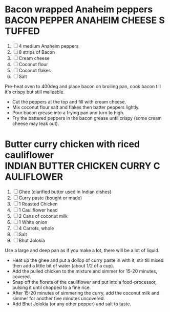 * Bacon wrapped Anaheim peppers :BACON:PEPPER:ANAHEIM:CHEESE:STUFFED:
  
  1. [ ] 4 medium Anaheim peppers
  2. [ ] 8 strips of Bacon
  3. [ ] Cream cheese
  4. [ ] Coconut flour
  5. [ ] Coconut flakes
  6. [ ] Salt
  
  Pre-heat oven to 400deg and place bacon on broiling pan, cook bacon
  till it's crispy but still malleable.
  
  - Cut the peppers at the top and fill with cream cheese.
  - Mix coconut flour salt and flakes then batter peppers lightly.
  - Pour bacon grease into a frying pan and turn to high.
  - Fry the battered peppers in the bacon grease until crispy (some
    cream cheese may leak out).

* Butter curry chicken with riced cauliflower :INDIAN:BUTTER:CHICKEN:CURRY:CAULIFLOWER:
  
  1. [ ] Ghee (clarified butter used in Indian dishes)
  2. [ ] Curry paste (bought or made)
  3. [ ] 1 Roasted Chicken
  4. [ ] 1 Cauliflower head
  5. [ ] 2 Cans of coconut milk
  6. [ ] 1 White onion
  7. [ ] 4 Carrots, whole
  8. [ ] Salt
  9. [ ] Bhut Jolokia
  
  Use a large and deep pan as if you make a lot, there will be a lot
  of liquid.
  
  - Heat up the ghee and put a dollop of curry paste in with it, stir
    till mixed then add a little bit of water (about 1/2 of a cup).
  - Add the pulled chicken to the mixture and simmer for 15-20
    minutes, covered.
  - Snap off the florets of the cauliflower and put into a
    food-processor, pulsing it until chopped to a fine rice.
  - After 15-20 minutes of simmering the curry, add the coconut milk
    and simmer for another five minutes uncovered.
  - Add Bhut Jolokia (or any other pepper) and salt to taste.
